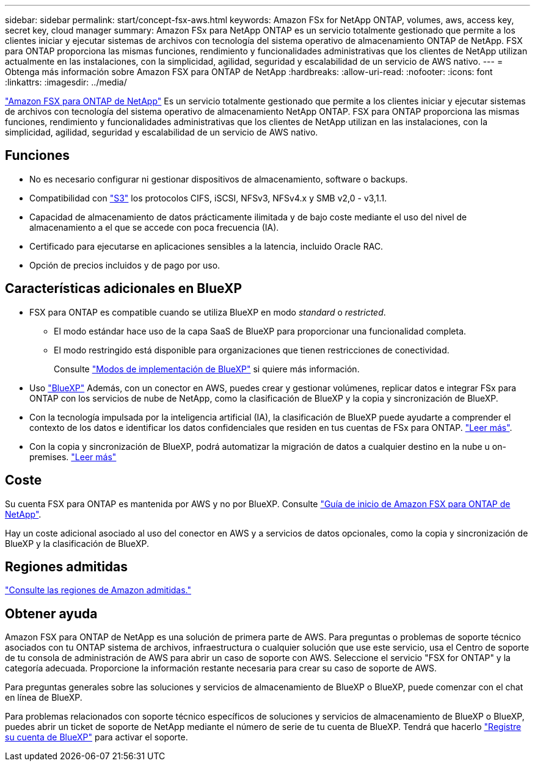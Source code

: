 ---
sidebar: sidebar 
permalink: start/concept-fsx-aws.html 
keywords: Amazon FSx for NetApp ONTAP, volumes, aws, access key, secret key, cloud manager 
summary: Amazon FSx para NetApp ONTAP es un servicio totalmente gestionado que permite a los clientes iniciar y ejecutar sistemas de archivos con tecnología del sistema operativo de almacenamiento ONTAP de NetApp. FSX para ONTAP proporciona las mismas funciones, rendimiento y funcionalidades administrativas que los clientes de NetApp utilizan actualmente en las instalaciones, con la simplicidad, agilidad, seguridad y escalabilidad de un servicio de AWS nativo. 
---
= Obtenga más información sobre Amazon FSX para ONTAP de NetApp
:hardbreaks:
:allow-uri-read: 
:nofooter: 
:icons: font
:linkattrs: 
:imagesdir: ../media/


[role="lead"]
link:https://docs.aws.amazon.com/fsx/latest/ONTAPGuide/what-is-fsx-ontap.html["Amazon FSX para ONTAP de NetApp"^] Es un servicio totalmente gestionado que permite a los clientes iniciar y ejecutar sistemas de archivos con tecnología del sistema operativo de almacenamiento NetApp ONTAP. FSX para ONTAP proporciona las mismas funciones, rendimiento y funcionalidades administrativas que los clientes de NetApp utilizan en las instalaciones, con la simplicidad, agilidad, seguridad y escalabilidad de un servicio de AWS nativo.



== Funciones

* No es necesario configurar ni gestionar dispositivos de almacenamiento, software o backups.
* Compatibilidad con https://docs.netapp.com/us-en/ontap/s3-config/ontap-version-support-s3-concept.html["S3"^] los protocolos CIFS, iSCSI, NFSv3, NFSv4.x y SMB v2,0 - v3,1.1.
* Capacidad de almacenamiento de datos prácticamente ilimitada y de bajo coste mediante el uso del nivel de almacenamiento a el que se accede con poca frecuencia (IA).
* Certificado para ejecutarse en aplicaciones sensibles a la latencia, incluido Oracle RAC.
* Opción de precios incluidos y de pago por uso.




== Características adicionales en BlueXP

* FSX para ONTAP es compatible cuando se utiliza BlueXP en modo _standard_ o _restricted_.
+
** El modo estándar hace uso de la capa SaaS de BlueXP para proporcionar una funcionalidad completa.
** El modo restringido está disponible para organizaciones que tienen restricciones de conectividad.
+
Consulte link:https://docs.netapp.com/us-en/bluexp-setup-admin/concept-modes.html["Modos de implementación de BlueXP"^] si quiere más información.



* Uso link:https://docs.netapp.com/us-en/bluexp-family/["BlueXP"^] Además, con un conector en AWS, puedes crear y gestionar volúmenes, replicar datos e integrar FSx para ONTAP con los servicios de nube de NetApp, como la clasificación de BlueXP y la copia y sincronización de BlueXP.
* Con la tecnología impulsada por la inteligencia artificial (IA), la clasificación de BlueXP puede ayudarte a comprender el contexto de los datos e identificar los datos confidenciales que residen en tus cuentas de FSx para ONTAP. https://docs.netapp.com/us-en/bluexp-classification/concept-cloud-compliance.html["Leer más"^].
* Con la copia y sincronización de BlueXP, podrá automatizar la migración de datos a cualquier destino en la nube u on-premises. https://docs.netapp.com/us-en/bluexp-copy-sync/concept-cloud-sync.html["Leer más"^]




== Coste

Su cuenta FSX para ONTAP es mantenida por AWS y no por BlueXP. Consulte https://docs.aws.amazon.com/fsx/latest/ONTAPGuide/what-is-fsx-ontap.html["Guía de inicio de Amazon FSX para ONTAP de NetApp"^].

Hay un coste adicional asociado al uso del conector en AWS y a servicios de datos opcionales, como la copia y sincronización de BlueXP y la clasificación de BlueXP.



== Regiones admitidas

https://aws.amazon.com/about-aws/global-infrastructure/regional-product-services/["Consulte las regiones de Amazon admitidas."^]



== Obtener ayuda

Amazon FSX para ONTAP de NetApp es una solución de primera parte de AWS. Para preguntas o problemas de soporte técnico asociados con tu ONTAP sistema de archivos, infraestructura o cualquier solución que use este servicio, usa el Centro de soporte de tu consola de administración de AWS para abrir un caso de soporte con AWS. Seleccione el servicio "FSX for ONTAP" y la categoría adecuada. Proporcione la información restante necesaria para crear su caso de soporte de AWS.

Para preguntas generales sobre las soluciones y servicios de almacenamiento de BlueXP o BlueXP, puede comenzar con el chat en línea de BlueXP.

Para problemas relacionados con soporte técnico específicos de soluciones y servicios de almacenamiento de BlueXP o BlueXP, puedes abrir un ticket de soporte de NetApp mediante el número de serie de tu cuenta de BlueXP. Tendrá que hacerlo link:https://docs.netapp.com/us-en/bluexp-fsx-ontap/support/task-support-registration.html["Registre su cuenta de BlueXP"^] para activar el soporte.
